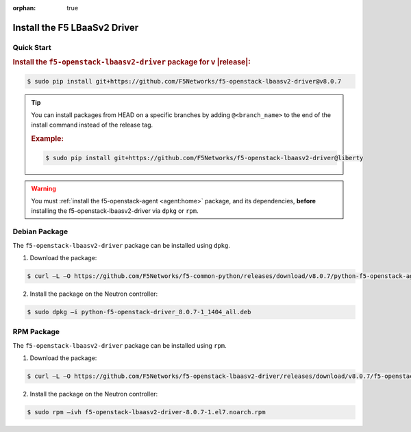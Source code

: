 :orphan: true

Install the F5 LBaaSv2 Driver
-----------------------------

Quick Start
```````````

.. rubric:: Install the ``f5-openstack-lbaasv2-driver`` package for v |release|:

.. code-block:: text

    $ sudo pip install git+https://github.com/F5Networks/f5-openstack-lbaasv2-driver@v8.0.7


.. tip::

    You can install packages from HEAD on a specific branches by adding ``@<branch_name>`` to the end of the install command instead of the release tag.

    .. rubric:: Example:
    .. code-block:: text

        $ sudo pip install git+https://github.com/F5Networks/f5-openstack-lbaasv2-driver@liberty


.. warning::

    You must :ref:`install the f5-openstack-agent <agent:home>` package, and its dependencies, **before** installing the f5-openstack-lbaasv2-driver via ``dpkg`` or ``rpm``.


Debian Package
``````````````

The ``f5-openstack-lbaasv2-driver`` package can be installed using ``dpkg``.

1. Download the package:

.. code-block:: bash

    $ curl –L –O https://github.com/F5Networks/f5-common-python/releases/download/v8.0.7/python-f5-openstack-agent_8.0.7-1_1404_all.deb

2. Install the package on the Neutron controller:

.. code-block:: bash

    $ sudo dpkg –i python-f5-openstack-driver_8.0.7-1_1404_all.deb

RPM Package
```````````

The ``f5-openstack-lbaasv2-driver`` package can be installed using ``rpm``.

1. Download the package:

.. code-block:: bash

    $ curl –L –O https://github.com/F5Networks/f5-openstack-lbaasv2-driver/releases/download/v8.0.7/f5-openstack-lbaasv2-driver-8.0.7-1.el7.noarch.rpm

2. Install the package on the Neutron controller:

.. code-block:: bash

    $ sudo rpm –ivh f5-openstack-lbaasv2-driver-8.0.7-1.el7.noarch.rpm


